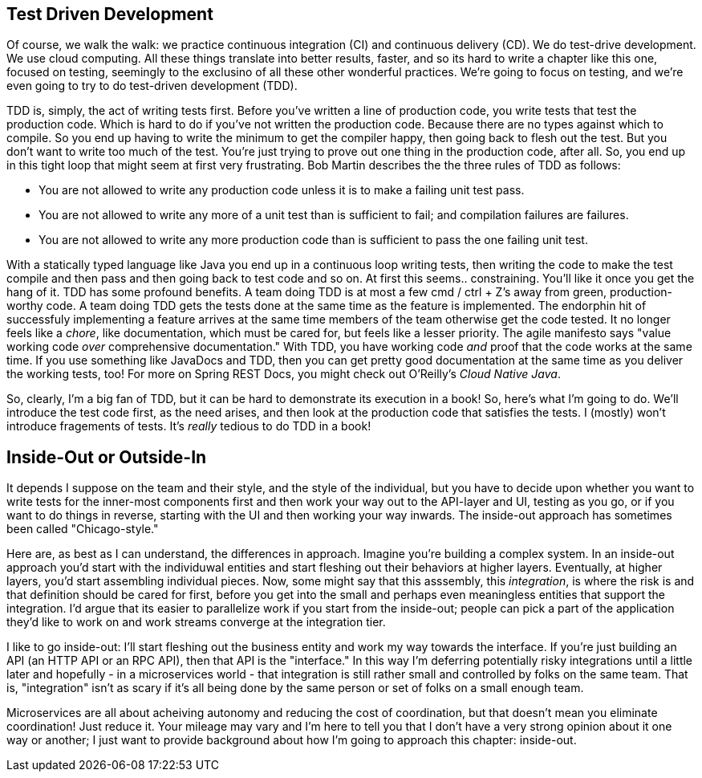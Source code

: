 == Test Driven Development

Of course, we walk the walk: we practice continuous integration (CI) and continuous delivery (CD). We do test-drive development. We use cloud computing. All these things translate into better results, faster, and so its hard to write a chapter like this one, focused on testing, seemingly to the exclusino of all these other wonderful practices. We're going to focus on testing, and we're even going to try to do test-driven development (TDD).

TDD is, simply, the act of writing tests first. Before you've written a line of production code, you write tests that test the production code. Which is hard to do if you've not written the production code. Because there are no types against which to compile. So you end up having to write the minimum to get the compiler happy, then going back to flesh out the test. But you don't want to write too much of the test. You're just trying to prove out one thing in the production code, after all. So, you end up in this tight loop that might seem at first very frustrating. Bob Martin describes the the three rules of TDD as follows:

* You are not allowed to write any production code unless it is to make a failing unit test pass.
* You are not allowed to write any more of a unit test than is sufficient to fail; and compilation failures are failures.
* You are not allowed to write any more production code than is sufficient to pass the one failing unit test.

With a statically typed language like Java you end up in a continuous loop writing tests, then writing the code to make the test compile and then pass and then going back to test code and so on. At first this seems.. constraining. You'll like it once you get the hang of it. TDD has some profound benefits. A team doing TDD is at most a few cmd / ctrl + Z's away from green, production-worthy code. A team doing TDD gets the tests done at the same time as the feature is implemented. The endorphin hit of successfuly implementing a feature arrives at the same time members of the team otherwise get the code tested. It no longer feels like a _chore_, like documentation, which must be cared for, but feels like a lesser priority. The agile manifesto says "value working code _over_ comprehensive documentation." With TDD, you have working code _and_ proof that the code works at the same time. If you use something like JavaDocs and TDD, then you can get pretty good documentation at the same time as you deliver the working tests, too! For more on Spring REST Docs, you might check out O'Reilly's _Cloud Native Java_.

So, clearly, I'm a big fan of TDD, but it can be hard to demonstrate its execution in a book! So, here's what I'm going to do. We'll introduce the test code first, as the need arises, and then look at the production code that satisfies the tests. I (mostly) won't introduce fragements of tests. It's _really_ tedious to do TDD in a book!

== Inside-Out or Outside-In

It depends I suppose on the team and their style, and the style of the individual, but you have to decide upon whether you want to write tests for the inner-most components first and then work your way out to the API-layer and UI, testing as you go, or if you want to do things in reverse, starting with the UI and then working your way inwards. The inside-out approach has sometimes been called "Chicago-style."

Here are, as best as I can understand, the differences in approach. Imagine you're building a complex system. In an inside-out approach you'd start with the individuwal entities and start fleshing out their behaviors at higher layers. Eventually, at higher layers, you'd start assembling individual pieces. Now, some might say that this asssembly, this _integration_, is where the risk is and that definition should be cared for first, before you get into the small and perhaps even meaningless entities that support the integration. I'd argue that its easier to parallelize work if you start from the inside-out; people can pick a part of the application they'd like to work on and work streams converge at the integration tier.

I like to go inside-out: I'll start fleshing out the business entity and work my way towards the interface. If you're just building an API (an HTTP API or an RPC API), then that API is the "interface." In this way I'm deferring potentially risky integrations until a little later and  hopefully  - in a microservices world - that integration is still rather small and controlled by folks on the same team. That is, "integration" isn't as scary if it's all being done by the same person or set of folks on a small enough team.

Microservices are all about acheiving autonomy and reducing the cost of coordination, but that doesn't mean you eliminate coordination! Just reduce it. Your mileage may vary and I'm here to tell you that I don't have a very strong opinion about it one way or another; I just want to provide background about how I'm going to approach this chapter: inside-out.
